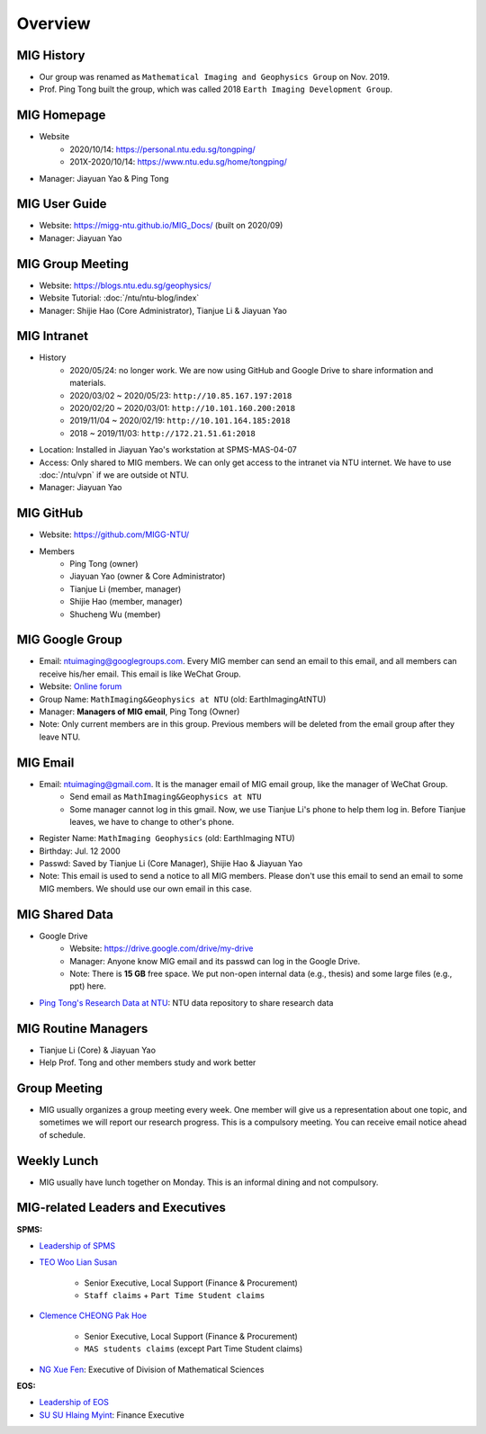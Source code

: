 Overview
========

MIG History
-----------

- Our group was renamed as ``Mathematical Imaging and Geophysics Group`` on Nov. 2019.
- Prof. Ping Tong built the group, which was called 2018 ``Earth Imaging Development Group``.


MIG Homepage
------------

- Website
    - 2020/10/14: https://personal.ntu.edu.sg/tongping/
    - 201X-2020/10/14: https://www.ntu.edu.sg/home/tongping/
- Manager: Jiayuan Yao & Ping Tong


MIG User Guide
--------------

- Website: https://migg-ntu.github.io/MIG_Docs/ (built on 2020/09)
- Manager: Jiayuan Yao


MIG Group Meeting
-----------------

- Website: https://blogs.ntu.edu.sg/geophysics/
- Website Tutorial: :doc:`/ntu/ntu-blog/index`
- Manager: Shijie Hao (Core Administrator), Tianjue Li & Jiayuan Yao


MIG Intranet
------------

- History
    - 2020/05/24: no longer work. We are now using GitHub and Google Drive to share information and materials.
    - 2020/03/02 ~ 2020/05/23: ``http://10.85.167.197:2018``
    - 2020/02/20 ~ 2020/03/01: ``http://10.101.160.200:2018``
    - 2019/11/04 ~ 2020/02/19: ``http://10.101.164.185:2018``
    - 2018       ~ 2019/11/03: ``http://172.21.51.61:2018``
- Location: Installed in Jiayuan Yao's workstation at SPMS-MAS-04-07
- Access: Only shared to MIG members. We can only get access to the intranet via NTU internet. We have to use :doc:`/ntu/vpn` if we are outside ot NTU.
- Manager: Jiayuan Yao


MIG GitHub
----------

- Website: https://github.com/MIGG-NTU/
- Members
    - Ping Tong (owner)
    - Jiayuan Yao (owner & Core Administrator)
    - Tianjue Li (member, manager)
    - Shijie Hao (member, manager)
    - Shucheng Wu (member)


MIG Google Group
----------------

- Email: ntuimaging@googlegroups.com. Every MIG member can send an email to this email, and all members can receive his/her email. This email is like WeChat Group.
- Website: `Online forum <https://groups.google.com/forum/?utm_medium=email&utm_source=footer#!forum/ntuimaging>`_
- Group Name: ``MathImaging&Geophysics at NTU`` (old: EarthImagingAtNTU)
- Manager: **Managers of MIG email**, Ping Tong (Owner)
- Note: Only current members are in this group. Previous members will be deleted from the email group after they leave NTU.


MIG Email
---------

- Email: ntuimaging@gmail.com. It is the manager email of MIG email group, like the manager of WeChat Group.
    - Send email as ``MathImaging&Geophysics at NTU``
    - Some manager cannot log in this gmail. Now, we use Tianjue Li's phone to help them log in. Before Tianjue leaves, we have to change to other's phone.
- Register Name: ``MathImaging Geophysics`` (old: EarthImaging NTU)
- Birthday: Jul. 12 2000
- Passwd: Saved by Tianjue Li (Core Manager), Shijie Hao & Jiayuan Yao
- Note: This email is used to send a notice to all MIG members. Please don't use this email to send an email to some MIG members. We should use our own email in this case.


MIG Shared Data
---------------

- Google Drive
    - Website: https://drive.google.com/drive/my-drive
    - Manager: Anyone know MIG email and its passwd can log in the Google Drive.
    - Note: There is **15 GB** free space. We put non-open internal data (e.g., thesis) and some large files (e.g., ppt) here.
- `Ping Tong's Research Data at NTU <https://researchdata.ntu.edu.sg/dataverse/tongping>`_: NTU data repository to share research data


MIG Routine Managers
--------------------

- Tianjue Li (Core) & Jiayuan Yao
- Help Prof. Tong and other members study and work better


Group Meeting
-------------

- MIG usually organizes a group meeting every week. One member will give us a representation about one topic, and sometimes we will report our research progress. This is a compulsory meeting. You can receive email notice ahead of schedule.


Weekly Lunch
------------

- MIG usually have lunch together on Monday. This is an informal dining and not compulsory.


.. _subsec:LeadersandExecutives:

MIG-related Leaders and Executives
----------------------------------

**SPMS:**

- `Leadership of SPMS <https://spms.ntu.edu.sg/aboutus/Pages/Leadership.aspx>`_
- `TEO Woo Lian Susan <https://spms.ntu.edu.sg/aboutus/Our-People/Pages/Chairs-Office.aspx>`_

    - Senior Executive, Local Support (Finance & Procurement)
    - ``Staff claims`` + ``Part Time Student claims``

- `Clemence CHEONG Pak Hoe <https://spms.ntu.edu.sg/aboutus/Our-People/Pages/Chairs-Office.aspx>`_

    - Senior Executive, Local Support (Finance & Procurement)
    - ``MAS students claims`` (except Part Time Student claims)

- `NG Xue Fen <https://spms.ntu.edu.sg/MathematicalSciences/People/Pages/Administrative--Teaching-Staff.aspx>`_: Executive of Division of Mathematical Sciences

**EOS:**

- `Leadership of EOS <https://earthobservatory.sg/about/director>`_
- `SU SU Hlaing Myint <https://earthobservatory.sg/people/su-su-hlaing-myint>`_: Finance Executive

